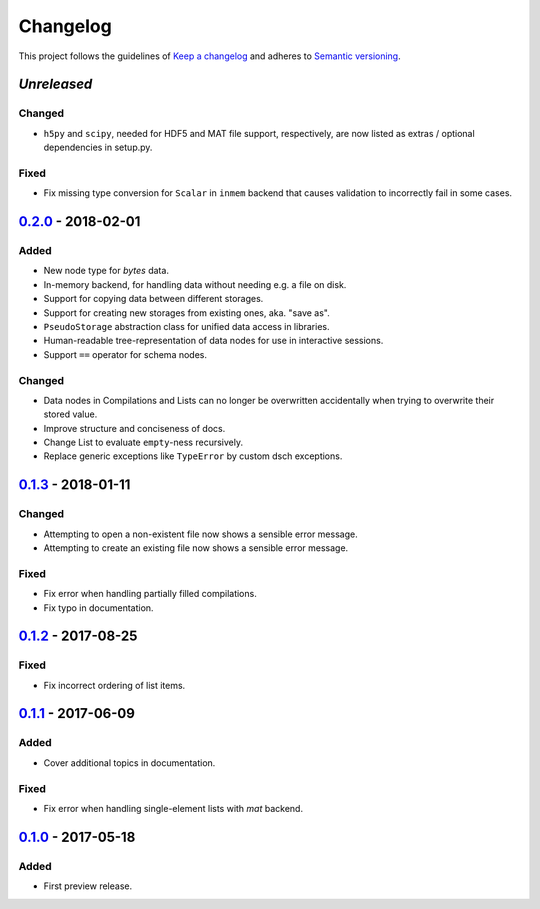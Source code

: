 *********
Changelog
*********

This project follows the guidelines of `Keep a changelog`_ and adheres to
`Semantic versioning`_.

.. _Keep a changelog: http://keepachangelog.com/
.. _Semantic versioning: https://semver.org/


`Unreleased`
============

Changed
-------
* ``h5py`` and ``scipy``, needed for HDF5 and MAT file support, respectively,
  are now listed as extras / optional dependencies in setup.py.

Fixed
-----
* Fix missing type conversion for ``Scalar`` in ``inmem`` backend that causes
  validation to incorrectly fail in some cases.


`0.2.0`_ - 2018-02-01
=====================

Added
-----
* New node type for `bytes` data.
* In-memory backend, for handling data without needing e.g. a file on disk.
* Support for copying data between different storages.
* Support for creating new storages from existing ones, aka. "save as".
* ``PseudoStorage`` abstraction class for unified data access in libraries.
* Human-readable tree-representation of data nodes for use in interactive
  sessions.
* Support ``==`` operator for schema nodes.

Changed
-------
* Data nodes in Compilations and Lists can no longer be overwritten
  accidentally when trying to overwrite their stored value.
* Improve structure and conciseness of docs.
* Change List to evaluate ``empty``-ness recursively.
* Replace generic exceptions like ``TypeError`` by custom dsch exceptions.


`0.1.3`_ - 2018-01-11
=====================

Changed
-------
* Attempting to open a non-existent file now shows a sensible error message.
* Attempting to create an existing file now shows a sensible error message.

Fixed
-----
* Fix error when handling partially filled compilations.
* Fix typo in documentation.


`0.1.2`_ - 2017-08-25
=====================

Fixed
-----
* Fix incorrect ordering of list items.


`0.1.1`_ - 2017-06-09
=====================

Added
-----
* Cover additional topics in documentation.

Fixed
-----
* Fix error when handling single-element lists with `mat` backend.


`0.1.0`_ - 2017-05-18
=====================

Added
-----
* First preview release.


.. _Unreleased: https://github.com/emtpb/dsch
.. _0.2.0: https://github.com/emtpb/dsch/releases/tag/0.2.0
.. _0.1.3: https://github.com/emtpb/dsch/releases/tag/0.1.3
.. _0.1.2: https://github.com/emtpb/dsch/releases/tag/0.1.2
.. _0.1.1: https://github.com/emtpb/dsch/releases/tag/0.1.1
.. _0.1.0: https://github.com/emtpb/dsch/releases/tag/0.1.0
